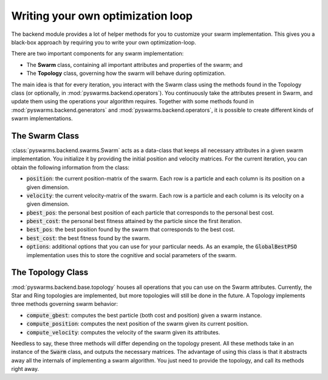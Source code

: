 ==================================
Writing your own optimization loop
==================================

The backend module provides a lot of helper methods for you
to customize your swarm implementation. This gives you a black-box
approach by requiring you to write your own optimization-loop.

There are two important components for any swarm implementation:

* The **Swarm** class, containing all important attributes and properties of the swarm; and
* The **Topology** class, governing how the swarm will behave during optimization.

.. image:: assets/optimization_loop.png
    :align: center
    :alt: Writing your own optimization loop

The main idea is that for every iteration, you interact with the Swarm class
using the methods found in the Topology class (or optionally, in
:mod:`pyswarms.backend.operators`). You continuously take the attributes
present in Swarm, and update them using the operations your algorithm
requires. Together with some methods found in
:mod:`pyswarms.backend.generators` and :mod:`pyswarms.backend.operators`, it
is possible to create different kinds of swarm implementations.

The Swarm Class
----------------

:class:`pyswarms.backend.swarms.Swarm` acts as a data-class that keeps all
necessary attributes in a given swarm implementation. You initialize it by
providing the initial position and velocity matrices. For the current
iteration, you can obtain the following information from the class:

* :code:`position`: the current position-matrix of the swarm. Each row is a particle and each column is its position on a given dimension.
* :code:`velocity`: the current velocity-matrix of the swarm. Each row is a particle and each column is its velocity on a given dimension.
* :code:`pbest_pos`: the personal best position of each particle that corresponds to the personal best cost.
* :code:`pbest_cost`: the personal best fitness attained by the particle since the first iteration.
* :code:`best_pos`: the best position found by the swarm that corresponds to the best cost.
* :code:`best_cost`: the best fitness found by the swarm.
* :code:`options`: additional options that you can use for your particular needs. As an example, the :code:`GlobalBestPSO` implementation uses this to store the cognitive and social parameters of the swarm.

The Topology Class
-------------------

:mod:`pyswarms.backend.base.topology` houses all operations that you can use
on the Swarm attributes. Currently, the Star and Ring topologies are
implemented, but more topologies will still be done in the future. A Topology
implements three methods governing swarm behavior:

* :code:`compute_gbest`: computes the best particle (both cost and position) given a swarm instance.
* :code:`compute_position`: computes the next position of the swarm given its current position.
* :code:`compute_velocity`: computes the velocity of the swarm given its attributes.

Needless to say, these three methods will differ depending on the topology
present. All these methods take in an instance of the :code:`Swarm` class,
and outputs the necessary matrices. The advantage of using this class is that
it abstracts away all the internals of implementing a swarm algorithm. You
just need to provide the topology, and call its methods right away.